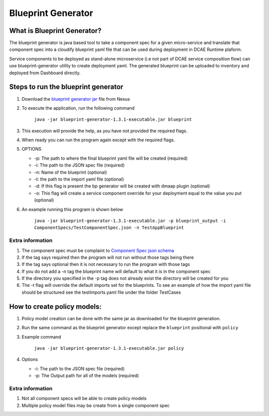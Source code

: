 
Blueprint Generator
===================

What is Blueprint Generator?
~~~~~~~~~~~~~~~~~~~~~~~~~~~~

The blueprint generator is java based tool to take a component spec 
for a given micro-service and translate that component spec into a 
cloudify blueprint yaml file that can be used during deployment in DCAE 
Runtime plaform.  

Service components to be deployed as stand-alone microservice 
(i.e not part of DCAE service composition flow) can use blueprint-generator
utility to create deployment yaml. The generated blueprint can be uploaded 
to inventory and deployed from Dashboard directly.


Steps to run the blueprint generator
~~~~~~~~~~~~~~~~~~~~~~~~~~~~~~~~~~~~

1. Download the `blueprint generator jar <https://nexus.onap.org/service/local/repositories/releases/content/org/onap/dcaegen2/platform/mod/blueprint-generator/1.3.1/blueprint-generator-1.3.1-executable.jar>`__  file from Nexus 

2. To execute the application, run the following command
 
    ``java -jar blueprint-generator-1.3.1-executable.jar blueprint``

3. This execution will provide the help, as you have not provided the required flags.

4. When ready you can run the program again except with the required flags.

5. OPTIONS

   -  -p: The path to where the final blueprint yaml file will be created (required)
   -  -i: The path to the JSON spec file (required)
   -  -n: Name of the blueprint (optional)
   -  -t: the path to the import yaml file (optional)
   -  -d: If this flag is present the bp generator will be created with dmaap plugin (optional)
   -  -o: This flag will create a service component override for your deployment equal to the value you put (optional)

6. An example running this program is shown below

    ``java -jar blueprint-generator-1.3.1-executable.jar -p blueprint_output -i ComponentSpecs/TestComponentSpec.json -n TestAppBlueprint``


Extra information
-----------------

1. The component spec must be complaint to `Component Spec json schema <https://git.onap.org/dcaegen2/platform/plain/mod/component-json-schemas/component-specification/dcae-cli-v2/component-spec-schema.json>`__
   
2. If the tag says required then the program will not run without those tags being there

3. If the tag says optional then it is not necessary to run the program with those tags

4. If you do not add a -n tag the blueprint name will default to what it is in the component spec

5. If the directory you specified in the -p tag does not already exist the directory will be created for you

6. The -t flag will override the default imports set for the blueprints. To see an example of how the import yaml file should be structured see the testImports.yaml file under the folder TestCases


How to create policy models:
~~~~~~~~~~~~~~~~~~~~~~~~~~~~

1. Policy model creation can be done with the same jar as downloaded for the blueprint generation.

2. Run the same command as the blueprint generator except replace the ``blueprint`` positional with ``policy``

3. Example command

    ``java -jar blueprint-generator-1.3.1-executable.jar policy``

4. Options

   - -i: The path to the JSON spec file (required)
   - -p: The Output path for all of the models (required)


Extra information
-----------------

1. Not all component specs will be able to create policy models

2. Multiple policy model files may be create from a single component spec